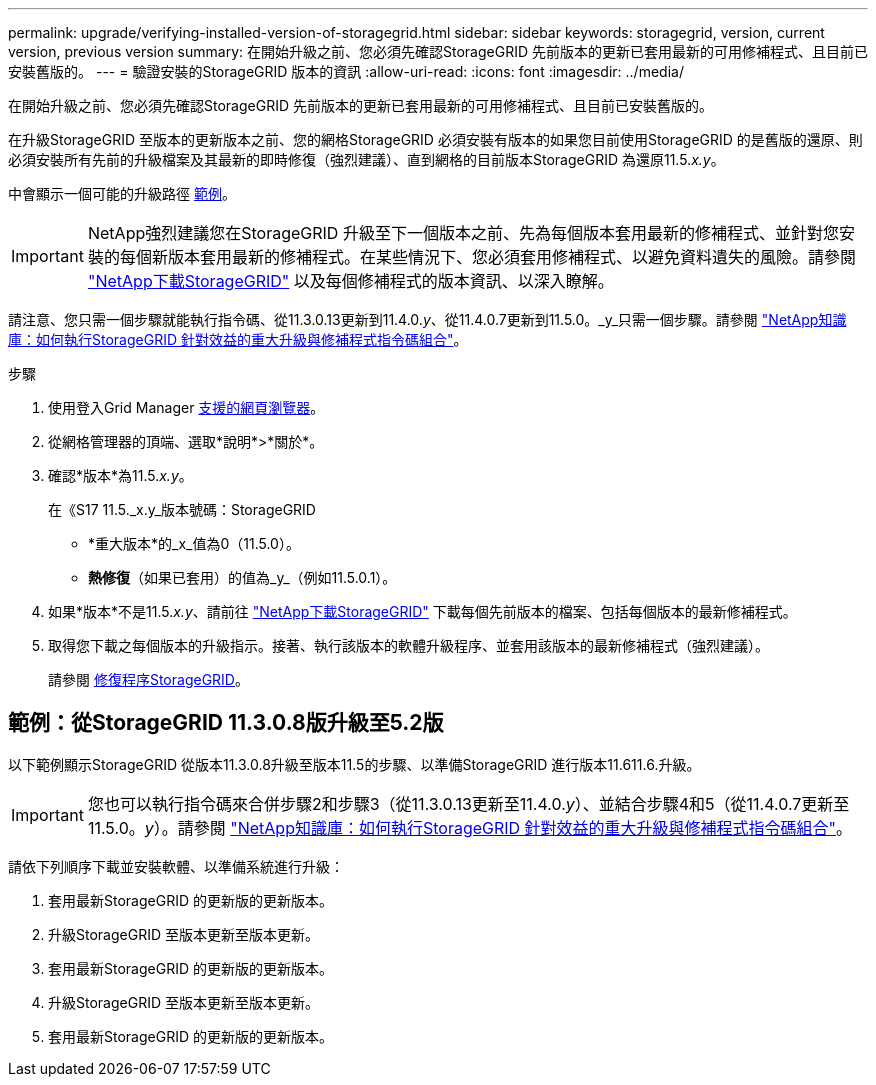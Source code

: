---
permalink: upgrade/verifying-installed-version-of-storagegrid.html 
sidebar: sidebar 
keywords: storagegrid, version, current version, previous version 
summary: 在開始升級之前、您必須先確認StorageGRID 先前版本的更新已套用最新的可用修補程式、且目前已安裝舊版的。 
---
= 驗證安裝的StorageGRID 版本的資訊
:allow-uri-read: 
:icons: font
:imagesdir: ../media/


[role="lead"]
在開始升級之前、您必須先確認StorageGRID 先前版本的更新已套用最新的可用修補程式、且目前已安裝舊版的。

在升級StorageGRID 至版本的更新版本之前、您的網格StorageGRID 必須安裝有版本的如果您目前使用StorageGRID 的是舊版的還原、則必須安裝所有先前的升級檔案及其最新的即時修復（強烈建議）、直到網格的目前版本StorageGRID 為還原11.5._x.y_。

中會顯示一個可能的升級路徑 <<Example: Upgrade to StorageGRID 11.5 from version 11.3.0.8,範例>>。


IMPORTANT: NetApp強烈建議您在StorageGRID 升級至下一個版本之前、先為每個版本套用最新的修補程式、並針對您安裝的每個新版本套用最新的修補程式。在某些情況下、您必須套用修補程式、以避免資料遺失的風險。請參閱 https://mysupport.netapp.com/site/products/all/details/storagegrid/downloads-tab["NetApp下載StorageGRID"^] 以及每個修補程式的版本資訊、以深入瞭解。

請注意、您只需一個步驟就能執行指令碼、從11.3.0.13更新到11.4.0._y_、從11.4.0.7更新到11.5.0。_y_只需一個步驟。請參閱 https://kb.netapp.com/Advice_and_Troubleshooting/Hybrid_Cloud_Infrastructure/StorageGRID/How_to_run_combined_major_upgrade_and_hotfix_script_for_StorageGRID["NetApp知識庫：如何執行StorageGRID 針對效益的重大升級與修補程式指令碼組合"^]。

.步驟
. 使用登入Grid Manager xref:../admin/web-browser-requirements.adoc[支援的網頁瀏覽器]。
. 從網格管理器的頂端、選取*說明*>*關於*。
. 確認*版本*為11.5._x.y_。
+
在《S17 11.5._x.y_版本號碼：StorageGRID

+
** *重大版本*的_x_值為0（11.5.0）。
** *熱修復*（如果已套用）的值為_y_（例如11.5.0.1）。


. 如果*版本*不是11.5._x.y_、請前往 https://mysupport.netapp.com/site/products/all/details/storagegrid/downloads-tab["NetApp下載StorageGRID"^] 下載每個先前版本的檔案、包括每個版本的最新修補程式。
. 取得您下載之每個版本的升級指示。接著、執行該版本的軟體升級程序、並套用該版本的最新修補程式（強烈建議）。
+
請參閱 xref:../maintain/storagegrid-hotfix-procedure.adoc[修復程序StorageGRID]。





== 範例：從StorageGRID 11.3.0.8版升級至5.2版

以下範例顯示StorageGRID 從版本11.3.0.8升級至版本11.5的步驟、以準備StorageGRID 進行版本11.611.6.升級。


IMPORTANT: 您也可以執行指令碼來合併步驟2和步驟3（從11.3.0.13更新至11.4.0._y_）、並結合步驟4和5（從11.4.0.7更新至11.5.0。_y_）。請參閱 https://kb.netapp.com/Advice_and_Troubleshooting/Hybrid_Cloud_Infrastructure/StorageGRID/How_to_run_combined_major_upgrade_and_hotfix_script_for_StorageGRID["NetApp知識庫：如何執行StorageGRID 針對效益的重大升級與修補程式指令碼組合"^]。

請依下列順序下載並安裝軟體、以準備系統進行升級：

. 套用最新StorageGRID 的更新版的更新版本。
. 升級StorageGRID 至版本更新至版本更新。
. 套用最新StorageGRID 的更新版的更新版本。
. 升級StorageGRID 至版本更新至版本更新。
. 套用最新StorageGRID 的更新版的更新版本。

